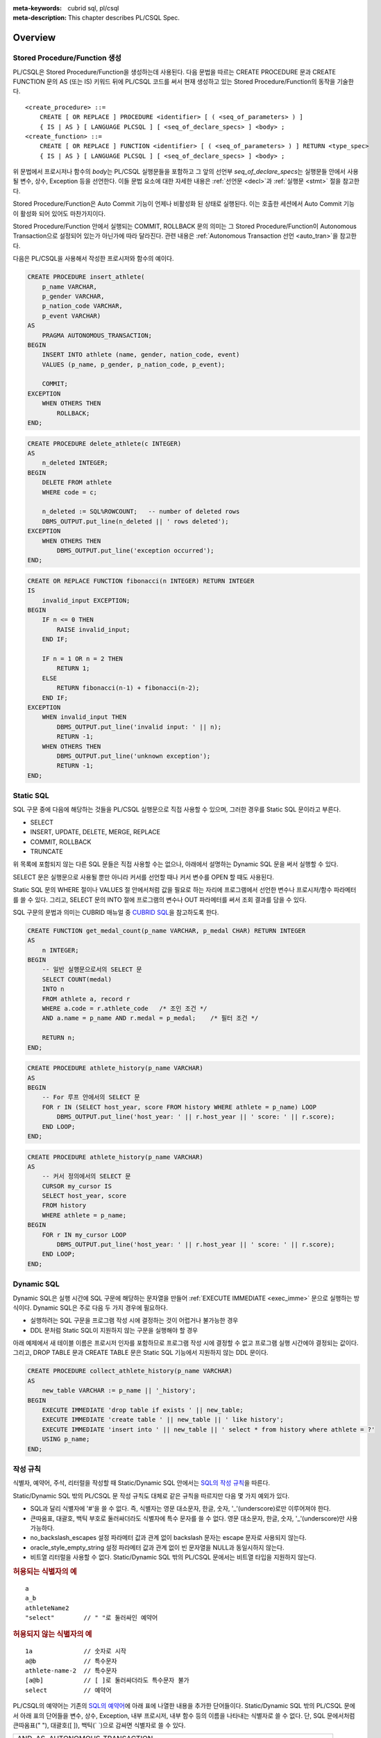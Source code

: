 
:meta-keywords: cubrid sql, pl/csql
:meta-description: This chapter describes PL/CSQL Spec.

*****************************
Overview
*****************************

Stored Procedure/Function 생성
==============================

PL/CSQL은 Stored Procedure/Function을 생성하는데 사용된다.
다음 문법을 따르는 CREATE PROCEDURE 문과 CREATE FUNCTION 문의 AS (또는 IS) 키워드 뒤에 PL/CSQL 코드를 써서
현재 생성하고 있는 Stored Procedure/Function의 동작을 기술한다.

::

    <create_procedure> ::=
        CREATE [ OR REPLACE ] PROCEDURE <identifier> [ ( <seq_of_parameters> ) ]
        { IS | AS } [ LANGUAGE PLCSQL ] [ <seq_of_declare_specs> ] <body> ;
    <create_function> ::=
        CREATE [ OR REPLACE ] FUNCTION <identifier> [ ( <seq_of_parameters> ) ] RETURN <type_spec>
        { IS | AS } [ LANGUAGE PLCSQL ] [ <seq_of_declare_specs> ] <body> ;

위 문법에서 프로시저나 함수의 *body*\는 PL/CSQL 실행문들을 포함하고
그 앞의 선언부 *seq_of_declare_specs*\는 실행문들 안에서 사용될 변수, 상수, Exception 등을 선언한다.
이들 문법 요소에 대한 자세한 내용은 :ref:`선언문 <decl>`\과 :ref:`실행문 <stmt>` 절을 참고한다.

Stored Procedure/Function은 Auto Commit 기능이 언제나 비활성화 된 상태로 실행된다.
이는 호출한 세션에서 Auto Commit 기능이 활성화 되어 있어도 마찬가지이다.

Stored Procedure/Function 안에서 실행되는 COMMIT, ROLLBACK 문의 의미는
그 Stored Procedure/Function이 Autonomous Transaction으로 설정되어 있는가 아닌가에 따라 달라진다.
관련 내용은 :ref:`Autonomous Transaction 선언 <auto_tran>`\을 참고한다.

다음은 PL/CSQL을 사용해서 작성한 프로시저와 함수의 예이다.

.. code-block:: sql

    CREATE PROCEDURE insert_athlete(
        p_name VARCHAR,
        p_gender VARCHAR,
        p_nation_code VARCHAR,
        p_event VARCHAR)
    AS
        PRAGMA AUTONOMOUS_TRANSACTION;
    BEGIN
        INSERT INTO athlete (name, gender, nation_code, event)
        VALUES (p_name, p_gender, p_nation_code, p_event);

        COMMIT;
    EXCEPTION
        WHEN OTHERS THEN
            ROLLBACK;
    END;

.. code-block:: sql

    CREATE PROCEDURE delete_athlete(c INTEGER)
    AS
        n_deleted INTEGER;
    BEGIN
        DELETE FROM athlete
        WHERE code = c;

        n_deleted := SQL%ROWCOUNT;   -- number of deleted rows
        DBMS_OUTPUT.put_line(n_deleted || ' rows deleted');
    EXCEPTION
        WHEN OTHERS THEN
            DBMS_OUTPUT.put_line('exception occurred');
    END;

.. code-block:: sql

    CREATE OR REPLACE FUNCTION fibonacci(n INTEGER) RETURN INTEGER
    IS
        invalid_input EXCEPTION;
    BEGIN
        IF n <= 0 THEN
            RAISE invalid_input;
        END IF;

        IF n = 1 OR n = 2 THEN
            RETURN 1;
        ELSE
            RETURN fibonacci(n-1) + fibonacci(n-2);
        END IF;
    EXCEPTION
        WHEN invalid_input THEN
            DBMS_OUTPUT.put_line('invalid input: ' || n);
            RETURN -1;
        WHEN OTHERS THEN
            DBMS_OUTPUT.put_line('unknown exception');
            RETURN -1;
    END;

.. _static_sql:

Static SQL
==================

SQL 구문 중에 다음에 해당하는 것들을 PL/CSQL 실행문으로 직접 사용할 수 있으며,
그러한 경우를 Static SQL 문이라고 부른다.

* SELECT
* INSERT, UPDATE, DELETE, MERGE, REPLACE
* COMMIT, ROLLBACK
* TRUNCATE

위 목록에 포함되지 않는 다른 SQL 문들은 직접 사용할 수는 없으나,
아래에서 설명하는 Dynamic SQL 문을 써서 실행할 수 있다.

SELECT 문은 실행문으로 사용될 뿐만 아니라 커서를 선언할 때나 커서 변수를 OPEN 할 때도 사용된다.

Static SQL 문의 WHERE 절이나 VALUES 절 안에서처럼 값을 필요로 하는 자리에
프로그램에서 선언한 변수나 프로시저/함수 파라메터를 쓸 수 있다.
그리고, SELECT 문의 INTO 절에 프로그램의 변수나 OUT 파라메터를 써서 조회 결과를 담을 수 있다.

SQL 구문의 문법과 의미는 CUBRID 매뉴얼 중
`CUBRID SQL <https://www.cubrid.org/manual/ko/11.2/sql/index.html>`_\을 참고하도록 한다.

.. code-block:: sql

    CREATE FUNCTION get_medal_count(p_name VARCHAR, p_medal CHAR) RETURN INTEGER
    AS
        n INTEGER;
    BEGIN
        -- 일반 실행문으로서의 SELECT 문
        SELECT COUNT(medal)
        INTO n
        FROM athlete a, record r
        WHERE a.code = r.athlete_code   /* 조인 조건 */
        AND a.name = p_name AND r.medal = p_medal;    /* 필터 조건 */

        RETURN n;
    END;

.. code-block:: sql

    CREATE PROCEDURE athlete_history(p_name VARCHAR)
    AS
    BEGIN
        -- For 루프 안에서의 SELECT 문
        FOR r IN (SELECT host_year, score FROM history WHERE athlete = p_name) LOOP
            DBMS_OUTPUT.put_line('host_year: ' || r.host_year || ' score: ' || r.score);
        END LOOP;
    END;

.. code-block:: sql

    CREATE PROCEDURE athlete_history(p_name VARCHAR)
    AS
        -- 커서 정의에서의 SELECT 문
        CURSOR my_cursor IS
        SELECT host_year, score
        FROM history
        WHERE athlete = p_name;
    BEGIN
        FOR r IN my_cursor LOOP
            DBMS_OUTPUT.put_line('host_year: ' || r.host_year || ' score: ' || r.score);
        END LOOP;
    END;

.. _dyn_sql:

Dynamic SQL
==================

Dynamic SQL은 실행 시간에 SQL 구문에 해당하는 문자열을 만들어
:ref:`EXECUTE IMMEDIATE <exec_imme>` 문으로 실행하는 방식이다.
Dynamic SQL은 주로 다음 두 가지 경우에 필요하다.

* 실행하려는 SQL 구문을 프로그램 작성 시에 결정하는 것이 어렵거나 불가능한 경우
* DDL 문처럼 Static SQL이 지원하지 않는 구문을 실행해야 할 경우

아래 예제에서 새 테이블 이름은 프로시저 인자를 포함하므로 프로그램 작성 시에 결정할 수 없고
프로그램 실행 시간에야 결정되는 값이다.
그리고, DROP TABLE 문과 CREATE TABLE 문은 Static SQL 기능에서 지원하지 않는 DDL 문이다.

.. code-block:: sql

    CREATE PROCEDURE collect_athlete_history(p_name VARCHAR)
    AS
        new_table VARCHAR := p_name || '_history';
    BEGIN
        EXECUTE IMMEDIATE 'drop table if exists ' || new_table;
        EXECUTE IMMEDIATE 'create table ' || new_table || ' like history';
        EXECUTE IMMEDIATE 'insert into ' || new_table || ' select * from history where athlete = ?'
        USING p_name;
    END;

작성 규칙
==================

식별자, 예약어, 주석, 리터럴을 작성할 때 Static/Dynamic SQL 안에서는
`SQL의 작성 규칙 <https://www.cubrid.org/manual/ko/11.2/sql/syntax.html>`_\을 따른다.

Static/Dynamic SQL 밖의 PL/CSQL 문 작성 규칙도 대체로 같은 규칙을 따르지만 다음 몇 가지 예외가 있다.

* SQL과 달리 식별자에 '#'을 쓸 수 없다. 즉, 식별자는 영문 대소문자, 한글, 숫자, '_'(underscore)로만 이루어져야 한다.
* 큰따옴표, 대괄호, 백틱 부호로 둘러싸더라도 식별자에 특수 문자를 쓸 수 없다.
  영문 대소문자, 한글, 숫자, '_'(underscore)만 사용 가능하다.
* no_backslash_escapes 설정 파라메터 값과 관계 없이 backslash 문자는 escape 문자로 사용되지 않는다.
* oracle_style_empty_string 설정 파라메터 값과 관계 없이 빈 문자열을 NULL과 동일시하지 않는다.
* 비트열 리터럴을 사용할 수 없다. Static/Dynamic SQL 밖의 PL/CSQL 문에서는 비트열 타입을 지원하지 않는다.

.. rubric:: 허용되는 식별자의 예

::

    a
    a_b
    athleteName2
    "select"        // " "로 둘러싸인 예약어

.. rubric:: 허용되지 않는 식별자의 예

::

    1a              // 숫자로 시작
    a@b             // 특수문자
    athlete-name-2  // 특수문자
    [a@b]           // [ ]로 둘러싸더라도 특수문자 불가
    select          // 예약어

PL/CSQL의 예약어는 기존의 `SQL의 예약어 <https://www.cubrid.org/manual/ko/11.2/sql/keyword.html#id1>`_\에
아래 표에 나열한 내용을 추가한 단어들이다.
Static/Dynamic SQL 밖의 PL/CSQL 문에서 아래 표의 단어들을 변수, 상수, Exception, 내부 프로시저, 내부 함수
등의 이름을 나타내는 식별자로 쓸 수 없다.
단, SQL 문에서처럼 큰따옴표(" "), 대괄호([ ]), 백틱(\` \`)으로 감싸면 식별자로 쓸 수 있다.

+---------------------------------------------------------------------------------------+
|   AND, AS, AUTONOMOUS_TRANSACTION                                                     |
+---------------------------------------------------------------------------------------+
|   BEGIN, BETWEEN, BIGINT, BOOLEAN, BY                                                 |
+---------------------------------------------------------------------------------------+
|   CASE, CHAR, CHARACTER, CLOSE, COMMIT, CONSTANT, CONTINUE, CREATE, CURSOR            |
+---------------------------------------------------------------------------------------+
|   DATE, DATETIME, DBMS_OUTPUT, DEC, DECIMAL, DECLARE, DEFAULT, DELETE, DIV, DOUBLE    |
+---------------------------------------------------------------------------------------+
|   ELSE, ELSIF, END, ESCAPE, EXCEPTION, EXECUTE, EXIT                                  |
+---------------------------------------------------------------------------------------+
|   FALSE, FETCH, FLOAT, FOR, FUNCTION                                                  |
+---------------------------------------------------------------------------------------+
|   IF, IMMEDIATE, IN, INOUT, INSERT, INT, INTEGER, INTO, IS                            |
+---------------------------------------------------------------------------------------+
|   LANGUAGE, LIKE, LOOP                                                                |
+---------------------------------------------------------------------------------------+
|   MERGE, MOD                                                                          |
+---------------------------------------------------------------------------------------+
|   NOT, NULL, NUMERIC                                                                  |
+---------------------------------------------------------------------------------------+
|   OF, OPEN, OR, OUT                                                                   |
+---------------------------------------------------------------------------------------+
|   PLCSQL, PRAGMA, PRECISION, PROCEDURE                                                |
+---------------------------------------------------------------------------------------+
|   RAISE, REAL, REPLACE, RETURN, REVERSE, ROLLBACK                                     |
+---------------------------------------------------------------------------------------+
|   SELECT, SHORT, SMALLINT, SQL, SQLCODE, SQLERRM, STRING, SYS_REFCURSOR               |
+---------------------------------------------------------------------------------------+
|   THEN, TIME, TIMESTAMP, TRUE, TRUNCATE                                               |
+---------------------------------------------------------------------------------------+
|   UPDATE, USING                                                                       |
+---------------------------------------------------------------------------------------+
|   VARCHAR, VARYING                                                                    |
+---------------------------------------------------------------------------------------+
|   WHEN, WHILE, WITH, WORK                                                             |
+---------------------------------------------------------------------------------------+
|   XOR                                                                                 |
+---------------------------------------------------------------------------------------+

..
    (TODO) examples on comments and literals
..

.. _types:

데이터 타입
==================

Static/Dynamic SQL에서는 SQL에서 제공하는 모든
`데이터 타입 <https://www.cubrid.org/manual/ko/11.2/sql/datatype_index.html>`_\을 쓸 수 있다.

반면, Static/Dynamic SQL 밖의 PL/CSQL 문에서 사용할 수 있는 데이터 타입은
SQL에서 제공하는 데이터 타입 중 일부와 BOOLEAN, SYS_REFCURSOR이다.

* BOOLEAN: TRUE, FALSE, NULL을 값으로 가질 수 있다.
  CREATE PROCEDURE/FUNCTION 문에서 파라메터 타입이나 리턴 타입으로 BOOLEAN을 사용할 수는 없다.
  왜냐하면 SQL에 BOOLEAN 타입이 정의되어 있지 않기 때문이다.
  단, :ref:`내부 프로시저/함수 <local_routine_decl>`\를 선언할 때에는 파라메터 타입이나 리턴 타입으로
  BOOLEAN을 사용할 수 있다.
* SYS_REFCURSOR: 커서 변수를 선언할 때 사용한다.
  커서 변수의 용도는 :ref:`OPEN-FOR <cursor_manipulation>` 문을 참고한다.

SQL에서 제공하는 데이터 타입 중 PL/CSQL에서 지원하는 것과 지원하지 않는 것은 다음과 같다.

+----------------+-------------------------------------+----------------------------------+
| 유형           | 지원                                | 미지원                           |
+================+=====================================+==================================+
| 수치           | SHORT, SMALLINT,                    |                                  |
+                +-------------------------------------+                                  +
|                | INTEGER, INT,                       |                                  |
+                +-------------------------------------+                                  +
|                | BIGINT,                             |                                  |
+                +-------------------------------------+                                  +
|                | NUMERIC, DECIMAL,                   |                                  |
+                +-------------------------------------+                                  +
|                | FLOAT, REAL,                        |                                  |
+                +-------------------------------------+                                  +
|                | DOUBLE, DOUBLE PRECISION,           |                                  |
+----------------+-------------------------------------+----------------------------------+
| 날짜/시간      | DATE, TIME, TIMESTAMP, DATETIME,    | | TIMESTAMPLTZ, TIMESTAMPTZ,     |
|                |                                     | | DATETIMELTZ, DATETIMETZ        |
+----------------+-------------------------------------+----------------------------------+
| 문자열         | CHAR, VARCHAR, STRING, CHAR VARYING |                                  |
+----------------+-------------------------------------+----------------------------------+
| 컬렉션         |                                     | SET, MULTISET, LIST, SEQUENCE    |
+----------------+-------------------------------------+----------------------------------+
| 기타           |                                     | BIT, BIT VARYING,                |
+                +                                     +----------------------------------+
|                |                                     | ENUM,                            |
+                +                                     +----------------------------------+
|                |                                     | BLOB/CLOB,                       |
+                +                                     +----------------------------------+
|                |                                     | JSON                             |
+----------------+-------------------------------------+----------------------------------+

Static/Dynamic SQL 밖의 PL/CSQL문에서 문자열 타입 CHAR와 VARCHAR를 사용할 때,
타 DBMS와의 호환성과 향후 확장성을 위해 길이를 지정하는 CHAR(n), VARCHAR(n) 형태를 문법적으로 지원한다.
하지만, 현재까지의 구현에서는 프로그램 동작 중에는 길이 지정 부분 '(n)'가 무시된다.
예를 들어, 아래 예제에서 VARCHAR(40)은 VARCHAR라고 쓴 것과 동일하게 동작한다.

현재, PL/CSQL은 사용자 정의 타입을 지원하지 않는다.

변수, 상수, 프로시저/함수, 커서를 선언할 때 위에서 열거된 지원 타입을 쓸 수 있다.
혹은, 변수나 테이블 컬럼 이름 뒤에 '%TYPE'을 덧붙여 해당 변수나 컬럼의 선언 타입을 나타낼 수도 있다.

.. code-block:: sql

    CREATE FUNCTION get_athlete_name(p_code INTEGER) RETURN VARCHAR(40)
    AS
        name athlete.name%TYPE
    BEGIN
        SELECT a.name
        INTO name
        FROM athlete a
        WHERE a.code = p_code;

        RETURN name;
    END;


연산자와 함수
==================

Static/Dynamic SQL에서는 SQL에서 제공하는 모든 연산자와 함수를 쓸 수 있다.
그리고, 연산자 ||와 +의 의미도 기존 SQL과 동일하게 서버 설정 파라메터 pipes_as_concat 값과 plus_as_concat 값을 따른다.
(참고: `연산자와 함수 <https://www.cubrid.org/manual/ko/11.2/sql/function/index.html>`_\,
`구문/타입 관련 파라메터 <https://www.cubrid.org/manual/ko/11.2/admin/config.html#stmt-type-parameters>`_)

반면, Static/Dynamic SQL 밖의 PL/CSQL 문에서는 SQL에서 제공하는 모든 연산자와 함수를
대부분 동일하게 쓸 수 있으나 다음의 몇 가지 예외들은 쓸 수 없다.

* 지원하지 않는 타입(BIT, ENUM, BLOB/CLOB, JSON, 등)의 값을 인자나 결과로 갖는 연산자와 함수
* 나머지 연산자 %

  + 단, 동일한 의미의 MOD를 대신 쓸 수 있음

* 논리 연산자 &&, ||, !

  + 단, 각각 동일한 의미의 AND, OR, NOT을 대신 쓸 수 있음
  + 특히, ||는 서버 설정 파라메터 pipes_as_concat 값이 no일지라도 논리합 연산자로 쓰이지 않음

* 서버 설정 파라메터 plus_as_concat 값이 yes일지라도 +가 문자열 병합 연산자로 쓰이지 않음

다음 예제는 문자열 함수 locate과 substr, 그리고 문자열 병합 연산자 ||를 Static/Dynamic SQL 밖의
PL/CSQL 실행문에서도 사용할 수 있음을 보여준다.

.. code-block:: sql

    CREATE PROCEDURE swap_family_name
    AS
        delim INTEGER;
        family_name VARCHAR;
        given_name VARCHAR;
    BEGIN
        FOR r IN (SELECT a.name FROM athlete a) LOOP
            delim := locate(' ', r.name);                   -- 함수 locate
            family_name := substr(r.name, 1, delim - 1);    -- 함수 substr
            given_name := substr(r.name, delim + 1);        -- 함수 substr
            DBMS_OUTPUT.put_line(given_name || ' ' || family_name);     -- 문자열 병합 연산자 ||
        END LOOP;
    END;

..
    ******************
    예외 처리
    ******************
..

시스템 Exception
======================

PL/CSQL은 다른 많은 프로그래밍 언어와 마찬가지로 Exception 핸들러를 통한 에러 처리를 지원한다
(참고: :ref:`Block 실행문 <block_stmt>`).
사용자가 프로그램 선언부에서 자신만의 Exception을 정의할 수 있지만,
주요 예외 상황에 대해서는 다음과 같이 시스템 Exception들이 미리 정의되어 있다.

+---------------------+------------------------------------------------------------------+
| CASE_NOT_FOUND      | CASE 문에서 조건이 참인 WHEN 절이 없고 ELSE 절도 없음            |
+---------------------+------------------------------------------------------------------+
| CURSOR_ALREADY_OPEN | 이미 열려 있는 커서에 다시 열기 시도                             |
+---------------------+------------------------------------------------------------------+
| INVALID_CURSOR      | 허용되지 않는 커서 조작 (예: 열려 있지 않은 커서를 닫으려고 함)  |
+---------------------+------------------------------------------------------------------+
| LOGIN_DENIED        | 유효하지 않는 사용자 이름이나 암호로 DBMS에 로그인 시도          |
+---------------------+------------------------------------------------------------------+
| NO_DATA_FOUND       | SELECT INTO 문 실행 결과 0개의 Row가 반환됨                      |
+---------------------+------------------------------------------------------------------+
| PROGRAM_ERROR       | 시스템 내부 에러                                                 |
+---------------------+------------------------------------------------------------------+
| STORAGE_ERROR       | 메모리 부족으로 인한 할당 실패                                   |
+---------------------+------------------------------------------------------------------+
| SQL_ERROR           | Static/Dynamic SQL 실행 실패                                     |
+---------------------+------------------------------------------------------------------+
| TOO_MANY_ROWS       | SELECT INTO 문 실행 결과 2개 이상의 Row가 반환됨                 |
+---------------------+------------------------------------------------------------------+
| VALUE_ERROR         | 잘못된 값에 의한 에러                                            |
+---------------------+------------------------------------------------------------------+
| ZERO_DIVIDE         | 0으로 나누기 시도                                                |
+---------------------+------------------------------------------------------------------+

.. code-block:: sql

    CREATE FUNCTION athlete_code(p_name VARCHAR) RETURN integer
    AS
        c INTEGER;
    BEGIN
        -- SELECT INTO 문은 단 하나, 그리고 오직 하나의 Row를 결과로 가져야 함
        SELECT code
        INTO c
        FROM athlete a
        WHERE a.name = p_name;

        RETURN c;
    EXCEPTION
        WHEN NO_DATA_FOUND THEN
            DBMS_OUTPUT.put_line('error: no rows found for athlete name ' || p_name);
            RETURN -1;
        WHEN TOO_MANY_ROWS THEN
            DBMS_OUTPUT.put_line('error: more than one rows found for athlete name ' || p_name);
            RETURN -1;
    END;

서버 설정 적용 예외
==========================

Static/Dynamic SQL 문의 동작은 각종 `서버 설정 <https://www.cubrid.org/manual/ko/11.2/admin/config.html#id2>`_\의 영향을 받는다.

그러나, Static/Dynamic SQL 밖에서 PL/CSQL 문의 동작은 서버 설정 파라메터 적용에 몇 가지 예외가 있다.

* no_backslash_escapes 설정 파라메터값과 관계 없이 backslash 문자는 escape 문자로 사용되지 않는다.
* oracle_style_empty_string 설정 파라메터값과 관계 없이 빈 문자열을 NULL과 동일시하지 않는다.
* pipes_as_concat 설정 파라메터값과 상관없이 ||는 논리합(OR) 연산자로 사용할 수 없다.
* plus_as_concat 설정 파라메터값과 상관없이 +는 문자열 병합 연산자로 사용할 수 없다.

위 네 가지 파라메터에 대한 자세한 내용은
`구문/타입 관련 파라메터 <https://www.cubrid.org/manual/ko/11.2/admin/config.html#stmt-type-parameters>`_\를 참고한다.

.. _decl:

******************
선언문
******************

프로시저나 함수 선언문, 그리고 Block 실행문에는 선언부 *seq_of_declare_specs*\가 존재한다.
선언부에서는 아래 문법에서 정의하는 바와 같이 변수, 상수, Exception, 커서,
내부 프로시저/함수, Autonomous Transaction 여부를 선언할 수 있다.
선언된 각 항목들은 선언부를 뒤따르는 *body* 안에서 참조할 수 있다.

::

    <seq_of_declare_specs> ::= <declare_spec> [ <declare_spec> ... ]
    <declare_spec> ::=
          <variable_decl>
        | <constant_decl>
        | <exception_decl>
        | <cursor_decl>
        | <inner_procedure_decl>
        | <inner_function_decl>
        | <autonomous_transaction_decl>

선언 가능한 각 항목에 대한 설명은 아래 내용을 참고한다.

변수 선언
=========

::

    <variable_decl> ::=
        <identifier> <type_spec> [ [ NOT NULL ] <initial_value_part> ] ;

    <type_spec> ::=
          <builtin_type>
        | <variable>%TYPE
        | <table>.<column>%TYPE
    <initial_value_part> ::= { := | DEFAULT } <expression>

* *builtin_type*: :ref:`데이터 타입 <types>` 절에서 설명한 시스템 제공 타입

변수 선언에 선택적으로 NOT NULL 조건과 초기값을 지정할 수 있다.
NOT NULL 조건이 지정된 경우 반드시 NULL이 아닌 초기값이 함께 지정되어야 한다.
선언할 때 초기값이 지정되지 않은 변수는 암묵적으로 NULL 값을 갖게 된다.

.. code-block:: sql

    CREATE PROCEDURE test_proc
    AS
        a INT NOT NULL := 3;
        b VARCHAR := 's';
        c FLOAT;        -- c = NULL
    BEGIN
        ...
    END;

내부 프로시저/함수 선언이나 Block 실행문은 자신만의 선언부와 실행부를 가지면서 중첩된 scope을 이룬다.
안쪽 scope에서 바깥에서 선언한 변수와 동일한 이름의 변수를 선언하면 안쪽에서는 바깥쪽의 동일 이름이 가려진다.
이러한 "이름 가림"은 다른 종류의 이름(변수, 상수, 프로시저/함수 파라메터, Exception, 커서, 내부 프로시저/함수)들에
대해서도 마찬가지로 적용된다.
중첩된 scope에서 선언된  이름들은 그 scope이 끝나면 사라진다.

.. code-block:: sql

    CREATE PROCEDURE outer_proc
    AS
        a INT := 3;
        b VARCHAR;

        -- 내부 프로시저
        PROCEDURE inner_proc
        AS
            a INT := 5;
            b FLOAT;
        BEGIN
            -- 여기서 a = 5, b는 FLOAT 타입
        END;

    BEGIN
        -- 여기서 a = 3, b는 VARCHAR 타입

        -- Block 실행문
        DECLARE
            a INT := 7;
            b DATETIME;
        BEGIN
            -- 여기서 a = 7, b는 DATETIME 타입
        END;

        -- 다시 a = 3, b는 VARCHAR 타입
    END;

상수 선언
=========
::

    <constant_decl> ::=
        <identifier> CONSTANT <type_spec> [ NOT_NULL ] <value_part> ;

    <type_spec> ::=
          <builtin_type>
        | <variable>%TYPE
        | <table>.<column>%TYPE
    <value_part> ::= { := | DEFAULT } <expression>

* *builtin_type*: :ref:`데이터 타입 <types>` 절에서 설명한 시스템 제공 타입

상수 선언에는 필수적으로 값 지정이 포함되어야 한다.

.. code-block:: sql

    CREATE PROCEDURE test_proc
    AS
        a CONSTANT INT NOT NULL := 3;
        b CONSTANT VARCHAR := 's';
        c CONSTANT FLOAT;        -- 에러
    BEGIN
        ...
    END;

Exception 선언
==============

::

    <exception_decl> ::=
        <identifier> EXCEPTION ;

사용자가 원하는 이름의 Exception을 선언할 수 있다.
이렇게 선언된 Exception을 :ref:`RAISE <raise>` 문과 예외처리의 :ref:`WHEN <block_stmt>` 구에서 사용할 수 있다.

.. code-block:: sql

    CREATE FUNCTION my_func(n INT) RETURN INT
    AS
        negative_argument EXCEPTION;
        too_big_argument EXCEPTION;
    BEGIN
        IF n < 0 THEN
            RAISE negative_argument;
        ELSIF n > 100 THEN
            RAISE too_big_argument;
        END IF;
        ...

    EXCEPTION
        WHEN negative_argument THEN
            DBMS_OUTPUT.put_line('error: negative argument ' || n);
            return -1;
        WHEN too_big_argument THEN
            DBMS_OUTPUT.put_line('error: too big argument ' || n);
            return -2;
    END;

.. _cursor_decl:

커서 선언
=========
::

    <cursor_decl> ::=
        CURSOR <identifier> [ ( <seq_of_cursor_parameters> ) ] IS <select_statement> ;

    <seq_of_cursor_parameters> ::= <cursor_parameter> [, <cursor_parameter>, ...]
    <cursor_parameter> ::= <identifier> [ IN ] <type_spec>
    <type_spec> ::=
          <builtin_type>
        | <variable>%TYPE
        | <table>.<column>%TYPE

* *builtin_type*: :ref:`데이터 타입 <types>` 절에서 설명한 시스템 제공 타입

커서에도 프로시저/함수와 유사하게 파라메터를 선언할 수 있지만 오직 IN 파라메터만 선언할 수 있다는 차이가 있다.
이 파라메터를 *select_statement* 문 안에서 참조할 수 있다.
커서를 :ref:`OPEN <cursor_manipulation>` 할 때 이 파라메터에 실제 선언된 갯수와 타입이 일치하도록
인자값을 채워 해당 SELECT 문을 실행한다.

.. code-block:: sql

    CREATE PROCEDURE test_proc(p_name VARCHAR, p_year INTEGER)
    AS
        CURSOR my_cursor(a VARCHAR, y INTEGER) IS
        SELECT host_year, score
        FROM history
        WHERE athlete = a AND host_year >= y;

        target_year INT;
        target_score VARCHAR(10);
    BEGIN
        OPEN my_cursor(p_name, p_year);
        LOOP
            FETCH my_cursor INTO target_year, target_score;
            EXIT WHEN my_cursor%NOTFOUND;
            DBMS_OUTPUT.put_line('host_year: ' || target_year || ' score: ' || target_score);
        END LOOP;
        CLOSE my_cursor;
    END;

커서는 위 예제처럼 명시적으로 OPEN, FETCH, CLOSE 실행문을 통해 이용할 수 있다.
반면, 아래 예제처럼 OPEN, FETCH, CLOSE 동작이 암묵적으로 이루어지는 For-Loop 문을 통해서 커서를 이용할 수도 있다.
이 경우에는 사용자가 명시적으로 커서를 닫아줄 필요가 없다.

.. code-block:: sql

    CREATE PROCEDURE test_proc(p_name VARCHAR, p_year INTEGER)
    AS
        CURSOR my_cursor(a VARCHAR, y INTEGER) IS
        SELECT host_year, score
        FROM history
        WHERE athlete = a AND host_year >= y;
    BEGIN
        FOR r IN my_cursor(p_name, p_year) LOOP
            DBMS_OUTPUT.put_line('host_year: ' || r.host_year || ' score: ' || r.score);
        END LOOP;
    END;

.. _local_routine_decl:

내부 프로시저/함수 선언
========================

정의 중인 스토어드 프로시저/함수 안에서만 사용할 내부 프로시저/함수를 다음 문법에 따라 정의할 수 있다.
어느 정도 규모를 이루거나 두 번 이상 반복되는 연관된 실행 과정을 내부 프로시저나 함수로 묶어 모듈화하면
프로그램 가독성이 높아지고 유지 보수에 도움이 된다.

::

    <inner_procedure_decl> ::=
        PROCEDURE <identifier> [ ( <seq_of_parameters> ) ] { IS | AS } [ <seq_of_declare_specs> ] <body> ;
    <inner_function_decl> ::=
        FUNCTION <identifier> [ ( <seq_of_parameters> ) ] RETURN <type_spec> { IS | AS } [ <seq_of_declare_specs> ] <body> ;

    <seq_of_parameters> ::= <parameter> [, <parameter> ...]
    <parameter> ::= <identifier> [ { IN | IN OUT | INOUT | OUT } ] <type_spec>
    <type_spec> ::=
          <builtin_type>
        | <variable>%TYPE
        | <table>.<column>%TYPE
    <body> ::= BEGIN <seq_of_statements> [ EXCEPTION <seq_of_handlers> ] END [ <label_name> ]
    <seq_of_declare_specs> ::= <declare_spec> [ <declare_spec> ... ]
    <seq_of_statements> ::= <statement> ; [ <statement> ; ... ]
    <seq_of_handlers> ::= <handler> [ <handler> ... ]
    <handler> ::= WHEN <exception_name> [ OR <exeption_name> OR ... ] THEN <seq_of_statements>
    <exception_name> ::= OTHERS | identifier

* *parameter*: 파라메터는 IN, IN OUT, INOUT, OUT 네 가지 경우로 선언할 수 있다.
* *builtin_type*: :ref:`데이터 타입 <types>` 절에서 설명한 시스템 제공 타입
* *body*: 필수적으로 하나 이상의 실행문과 선택적으로 몇 개의 Exception 핸들러로 구성된다.
* *declare_spec*: 변수, 상수, Exception, 커서, Autonomous Transaction, 내부 프로시저, 내부 함수 선언 중 하나
* *statement*: 아래 :ref:`실행문 <stmt>` 절 참조
* *handler*: 지정된 Exception이 발생했을 때 실행할 실행문들을 지정한다.
* *exception_name*: OTHERS인 경우 아직까지 매치되지 않은 모든 Exception에 매치되며 OR로 다른 exception 이름과 연결할 수 없다.  OTHERS가 아닌 경우는 시스템 Exception이거나 사용자 정의 Exception을 나타낸다.

함수 *body*\에서는 RETURN 절에 지정된 타입에 맞는 값을 반환해야 한다.
함수가 *body* 끝에 도달할 때까지 RETURN 문을 만나지 못하면 에러가 발생한다.
프로시저의 RETURN 문에 반환값을 지정하면 에러이다.

(내부) 프로시저/함수를 선언하면 자기 자신을 실행부에서 참조할 수 있다. 즉, 재귀 호출이 가능하다.

.. code-block:: sql

    CREATE FUNCTION choose(m INT, n INT) RETURN INT
    AS
        invalid_argument EXCEPTION;

        -- 내부 함수 선언
        FUNCTION factorial(n INT) RETURN INT
        AS
        BEGIN
            IF n < 0 THEN
                RAISE invalid_argument;
            ELSIF n <= 1 THEN
                RETURN 1;
            ELSE
                RETURN n * factorial(n - 1);    -- 재귀 호출
            END IF;
        END;
    BEGIN
        IF n > m OR n < 0 THEN
            RAISE invalid_argument;
        ELSE
            RETURN factorial(m) / factorial(n) / factorial(m - n);
        END IF;
    END;

동일한 선언부에서 선언된 내부 프로시저/함수끼리는 상호 재귀 호출도 가능하다.

.. code-block:: sql

    CREATE PROCEDURE ping_pong(cnt INT)
    AS
        PROCEDURE ping(n INT)
        AS
        BEGIN
            IF n <= 0 THEN
                DBMS_OUTPUT.put_line('-- end --');
            ELSE
                DBMS_OUTPUT.put_line('ping ->');
                pong(n - 1);     -- 상호 재귀 호출
            END IF;
        END;

        PROCEDURE pong(n INT)
        AS
        BEGIN
            IF n <= 0 THEN
                DBMS_OUTPUT.put_line('-- end --');
            ELSE
                DBMS_OUTPUT.put_line('      <- pong');
                ping(n - 1);     -- 상호 재귀 호출
            END IF;
        END;
    BEGIN
        ping(cnt);
    END;

재귀 호출을 사용할 때는 무한 루프에 빠지지 않도록 종료 조건을 적절히 주어야 한다.

.. _auto_tran:

Autonomous Transaction 선언
===========================
::

    <autonomous_transaction_decl> ::=
        PRAGMA AUTONOMOUS_TRANSACTION ;

이 선언문을 포함한 스토어드 프로시저/함수는 호출한 쪽의 트랜잭션에 포함되는 것이 아니라,
독자적인 자신만의 트랜잭션 안에서 실행된다.
이 경우에 스토어드 프로시저/함수 실행 도중에 DB 변경이 있었는데도 COMMIT이나 ROLLBACK이 실행되지 않으면 에러이다.
그리고, COMMIT이나 ROLLBACK을 실행해도 호출한 쪽의 트랜잭션의 진행에는 영향을 미치지 않는다.

Autonomous Transaction으로 선언되지 않은 스토어드 프로시저/함수는 호출한 쪽의 트랜잭션 안에 포함된다.
이 경우에는 스토어드 프로시저/함수 안에서 호출한 COMMIT이나 ROLLBACK은 호출한 쪽의 트랜잭션에 대해서 동작한다.

이 선언문은 최상위 선언부에서만 사용할 수 있다.
즉, 내부 프로시저/함수나 BLOCK 실행문의 선언부에서는 사용할 수 없다.

.. _stmt:

******************
실행문
******************

현재 PL/CSQL은 다음과 같이 14가지 종류의 실행문을 제공한다.
::

    <statement> ::=
          <block>
        | <sql_statement>
        | <cursor_manipulation>
        | <execute_immediate>
        | <assignment_statement>
        | <continue_statement>
        | <exit_statement>
        | <null_statement>
        | <raise_statement>
        | <return_statement>
        | <procedure_call>
        | <if_statement>
        | <loop_statement>
        | <case_statement>

.. _block_stmt:

BLOCK
=====
BLOCK 문은 실행문들 중간에 중첩 scope을 만들어 그 안에서 새로운 변수, 상수 등을 선언하고 사용할 수 있게 한다.
BLOCK은 프로시저/함수와 마찬가지로 예외처리 구조를 가질 수 있다.
::

    <block> ::=
        [ DECLARE <seq_of_declare_specs> ] <body>

    <body> ::= BEGIN <seq_of_statements> [ EXCEPTION <seq_of_handlers> ] END [ <label_name> ]
    <seq_of_declare_specs> ::= <declare_spec> [ <declare_spec> ... ]
    <seq_of_statements> ::= <statement> ; [ <statement> ; ... ]
    <seq_of_handlers> ::= <handler> [ <handler> ... ]
    <handler> ::= WHEN <exception_name> [ OR <exeption_name> OR ... ] THEN <seq_of_statements>
    <exception_name> ::= OTHERS | identifier


* *body*: 필수적으로 하나 이상의 실행문과 선택적으로 몇 개의 Exception 핸들러로 구성된다.
* *declare_spec*: 변수, 상수, Exception, 커서, Autonomous Transaction, 내부 프로시저, 내부 함수 선언. (참조: :ref:`선언문 <decl>`)
* *handler*:  지정된 Exception이 발생했을 때 실행할 실행문들을 지정한다.
* *exception_name*: OTHERS인 경우 아직까지 매치되지 않은 모든 Exception에 매치된다. 아닌 경우는 시스템 Exception이거나 사용자 정의 Exception을 나타낸다.

BLOCK 안에서 선언된 아이템들은 그 BLOCK을 벗어나면 참조할 수 없다.
BLOCK에서 선언된 아이템이 바깥 scope에서 선언된 다른 아이템과 이름이 겹칠 경우
바깥 아이템은 그 BLOCK 안에서 참조할 수 없게 된다 (가려진다).

.. code-block:: sql

    CREATE PROCEDURE test_proc
    IS
        a INT := 3;
        b INT := 3;
        c INT := 3;
    BEGIN
        DECLARE
            a INT := 5;
            b INT := 5;
        BEGIN
            DECLARE
                a INT := 7;
            BEGIN
                DBMS_OUTPUT.put_line(a || b || c);  -- '753'
            END;

            DBMS_OUTPUT.put_line(a || b || c);      -- '553'
        END;

        DBMS_OUTPUT.put_line(a || b || c);          -- '333'
    END;

Static SQL
==========

:ref:`Static SQL <static_sql>` 절에서 설명한대로 SQL 문 중에서 SELECT, INSERT, UPDATE, DELETE, MERGE, REPLACE,
COMMIT, ROLLBACK, TRUNCATE 문은 프로그램의 실행문으로서 직접 사용 가능하다.

.. _cursor_manipulation:

커서 조작문
===========
커서 조작문은 아래와 같이 4 가지 종류가 있다.
::

    <cursor_manipulation> ::=
          <open_statement>
        | <fetch_statement>
        | <close_statement>
        | <open_for_statement>

    <open_statement> ::= OPEN <cursor_expression> [ <function_argument> ]
    <fetch_statement> ::= FETCH <cursor_expression> INTO <identifier> [ , <identifier>, ... ]
    <close_statement> ::= CLOSE <cursor_expression>

    <open_for_statement> ::= OPEN <identifier> FOR <select_statement>

* *cursor_expression*: 계산 결과로 커서나 커서 변수를 갖는 표현식
* *open_statement*: 커서를 연다. 파라메터를 갖도록 선언된 커서에 대해서는 선언된 파라메터 갯수와 타입에 맞는 인자를 주면서 열어야 한다.
* *fetch_statement*: 커서로부터 하나의 row를 가져와 지정된 변수나 OUT 파라메터에 대입한다. row 안의 컬럼 갯수는 지정된 변수나 OUT 파라메터 갯수와 일치해야 하고 각각의 컬럼값은 해당 변수나 OUT 파라메터에 대입 가능한 타입을 가져야 한다.
* *close_statement*: 커서를 닫는다.
* *open_for_statement*: *identifier*\는 SYS_REFCURSOR 타입으로 선언된 커서 변수이어야 한다. 지정된 *select_statement*\를 실행하는 커서를 내부적으로 열어서 지정된 커서 변수에 할당한다.

다음은 OPEN, FETCH, CLOSE 문의 사용예이다.

.. code-block:: sql

    CREATE PROCEDURE test_proc(p_name VARCHAR, p_year INTEGER)
    AS
        CURSOR my_cursor(a VARCHAR, y INTEGER) IS
        SELECT host_year, score
        FROM history
        WHERE athlete = a AND host_year >= y;

        target_year INT;
        target_score VARCHAR(10);
    BEGIN

        OPEN my_cursor(p_name, p_year);
        LOOP
            FETCH my_cursor INTO target_year, target_score;
            EXIT WHEN my_cursor%NOTFOUND;
            DBMS_OUTPUT.put_line('host_year: ' || target_year || ' score: ' || target_score);
        END LOOP;
        CLOSE my_cursor;
    END;

다음 예제는 SYS_REFCURSOR를 OUT 파라메터로 갖는 내부 프로시저와 OPEN-FOR 문을 이용해서 특정 SELECT 문을
SYS_REFCURSOR 변수에 연결하고 그 SELECT 문의 결과를 조회해 오는 예제이다.

.. code-block:: sql

    CREATE PROCEDURE test_proc(p_name VARCHAR)
    AS
        my_refcursor SYS_REFCURSOR;

        target_year INT;
        target_score VARCHAR(10);

        PROCEDURE open_refcursor(athlete_name VARCHAR, rc OUT SYS_REFCURSOR)
        AS
            refcursor SYS_REFCURSOR;
        BEGIN
            OPEN refcursor FOR SELECT host_year, score FROM history WHERE athlete = athlete_name;
            rc := refcursor;
        END;
    BEGIN
        open_refcursor(p_name, my_refcursor);
        LOOP
            FETCH my_refcursor INTO target_year, target_score;
            EXIT WHEN my_refcursor%NOTFOUND;
            DBMS_OUTPUT.put_line('host_year: ' || target_year || ' score: ' || target_score);
        END LOOP;
        CLOSE my_refcursor;
    END;

.. _exec_imme:

EXECUTE IMMEDIATE
=================

:ref:`Dynamic SQL <dyn_sql>` 절에서 설명한 바와 같이
실행 시간에 임의의 SQL을 문자열로 구성하여 EXECUTE IMMDIATE 문을 통해 실행할 수 있다.
USING 절을 써서 프로그램 상의 어떤 값을 SQL문의 호스트 변수 자리에 채우는 것이 가능하고,
INTO 절을 써서 SELECT 문의 조회 결과를 프로그램의 변수나 OUT 파라메터에 담아오는 것도 가능하다.

::

    <execute_immediate> ::=
        EXECUTE IMMEDIATE <dynamic_sql> { [ <into_clause> ] [ <using_clause> ] | <using_clause> <into_clause> }
        <using_clause> ::= USING <using_element> [ , <using_element>, ... ]
        <using_element> ::= [ { IN | IN OUT | INOUT | OUT } ] <expression>
        <into_clause> ::= INTO <identifier> [ , <identifier>, ... ]


* *dynamic_sql*: 문자열 타입을 갖는 표현식. 표현식은 SQL 규약에 맞는 SQL 구문 문자열을 계산 결과로 가져야 한다.
  SQL 구문 중간중간 값을 필요로 하는 자리에 ?(물음표)를 대신 쓸 수 있으며 이러한 ?의 갯수와 *using_clause*\에
  포함된 표현식의 갯수는 일치해야 한다.
* *using_clause*: *dynamic_sql*\을 실행할 때 문자열의 ? 자리에 채워질 값들을 지정한다.  IN, IN OUT, INOUT, OUT 네 가지 타입으로 지정할 수 있다.
* *into_clause*: *dynamic_sql*\이 SELECT문을 나타내는 경우에 조회 결과를 담을 변수나 OUT 파라메터를 지정한다.

다음은 EXECUTE IMMEDIATE의 사용예이다.

.. code-block:: sql

    CREATE PROCEDURE collect_athlete_history(p_name VARCHAR)
    AS
        new_table VARCHAR := p_name || '_history';
    BEGIN
        EXECUTE IMMEDIATE 'drop table if exists ' || new_table;
        EXECUTE IMMEDIATE 'create table ' || new_table || ' like history';
        EXECUTE IMMEDIATE 'insert into ' || new_table || ' select * from history where athlete = ?'
        USING p_name;
    END;

대입문
======
::

    <assignment_statement> ::=
        <identifier> := <expression>

* *identifier*: 변수이거나 OUT 파라메터이어야 한다.
* *expression*: 대입될 값을 계산하는 표현식. 아래 표현식 절 참조

CONTINUE, EXIT
===============
::

    <continue_statement> ::=
        CONTINUE [ <label_name> ] [ WHEN <expression> ]

::

    <exit_statement> ::=
        EXIT [ <label_name> ] [ WHEN <expression> ]


CONTINUE와 EXIT 문은 루프문 안에서만 사용할 수 있다.
CONTINUE 문은 아래쪽으로의 실행 흐름을 멈추고 루프의 처음으로 분기해서 다음 iteration을 실행하도록 한다.
EXIT 문은 아래쪽으로의 실행 흐름을 멈추고 루프를 빠져나가 그 루프 다음 실행문으로 분기한다.
*label_name*\이 없는 경우 그 CONTINUE/EXIT 문을 포함하는 가장 안쪽의 루프를 재시작한다/빠져나간다.
루프가 여럿 중첩된 경우 *label_name*\을 지정하여 분기할 루프를 지정할 수 있다.
WHEN 절이 있는 경우 BOOLEAN 타입의 *expression*\이 TRUE로 계산될 경우에만 분기한다.

.. code-block:: sql

    CREATE PROCEDURE test_proc
    AS
        i INT := 0;
    BEGIN
        LOOP
            DBMS_OUTPUT.put_line(i);            -- 0, 1, 2, 3, 4, 5
            i := i + 1;
            CONTINUE WHEN i < 3;
            DBMS_OUTPUT.put_line(i);            -- 3, 4, 5
            EXIT WHEN i = 5;
        END LOOP;

        DBMS_OUTPUT.put_line(i);                -- 5
    END;

NULL
====
::

    <null_statement> ::=
        NULL

아무 일도 하지 않는다는 것을 명시적으로 표시하고 싶을 경우,
혹은 나중에 구현할 실행문 자리를 임시로 채워 넣고 싶을 경우 등에 NULL을 사용할 수 있다.
문법상 실행문 자리를 채우기 위한 place holder 구문이다.

.. _raise:

.. code-block:: sql

    CASE medal
        WHEN 'G' THEN
            DBMS_OUTPUT.put_line('Gold');
        WHEN 'S' THEN
            DBMS_OUTPUT.put_line('Silver');
        WHEN 'B' THEN
            DBMS_OUTPUT.put_line('Bronze');
        ELSE
            NULL;
    END CASE;

RAISE
=====
::

    <raise_statement> ::=
        RAISE [ <identifier> ]

Exception을 일으킨다.
Exception 이름 *identifier*\가 생략되는 경우는 RAISE 문의 위치가 예외처리 구조의 THEN 절 안에 있을 때 뿐이다.
이 경우, 현재 처리 중인 Exception을 일으키는 것으로 동작한다.

.. code-block:: sql

    CREATE OR REPLACE FUNCTION fibonacci(n INTEGER) RETURN INTEGER
    IS
        invalid_input EXCEPTION;
    BEGIN
        IF n <= 0 THEN
            RAISE invalid_input;
        END IF;

        IF n = 1 OR n = 2 THEN
            RETURN 1;
        ELSE
            RETURN fibonacci(n-1) + fibonacci(n-2);
        END IF;
    EXCEPTION
        WHEN invalid_input THEN
            DBMS_OUTPUT.put_line('invalid input: ' || n);
            RAISE;      -- 현재 처리 중인 invalid_input을 다시 일으킴
        WHEN OTHERS THEN
            DBMS_OUTPUT.put_line('unknown exception');
            RAISE;      -- 현재 처리 중인 Exception을 다시 일으킴
    END;


RETURN
======
::

    <return_statement> ::=
        RETURN [ <expression> ]

현재 루틴을 호출한 호출문 다음으로 분기한다.
현재 루틴이 함수인 경우에는 그 함수의 리턴 타입에 맞는 반환값 *expression*\을 지정해야 한다.
현재 루틴이 함수가 아닌 프로시저인 경우에는 반환값을 지정하면 에러이다.

프로시저 호출문
===============
::

    <procedure_call> ::=
        <identifier> [ <function_argument> ]
    <function_argument> ::= ( [ <expression> [ , <expression>, ... ] ] )

이름 *identifier*\로 지정된 프로시저를 인자 *function_argument*\를 주어 호출한다.
인자 갯수와 각각의 타입은 해당 프로시저의 선언과 일치해야 한다.
호출되는 프로시저의 OUT 파라메터에 주어질 인자들은 프로시저 호출 결과로 변경이 될 것이므로
대입이 가능한 변수나 다른 OUT 파라메터이어야 한다.

IF
==
::

    <if_statement> ::=
        IF <expression> THEN <seq_of_statements> [ <elsif_part> [ <elsif_part> ... ] ] [ <else_part> ] END IF
    <elsif_part> ::= ELSIF <expression> THEN <seq_of_statements>
    <else_part> ::= ELSE <seq_of_statements>

일반적인 프로그래밍 언어가 제공하는 If-Then-Else 문을 제공한다.

.. _loop:

LOOP
====
PL/CSQL이 제공하는 루프문은 아래와 같이 여섯 가지 형태가 있다.
앞의 세 가지는 일반적인 프로그래밍 언어에서 제공하는 루프문과 유사하다.
뒤의 세 가지는 SELECT 문의 조회 결과를 순회하는 용도로 사용한다.
::

    <loop_statement> ::=
          <label_declaration>? LOOP <seq_of_statements> END LOOP                          # basic-loop
        | <label_declaration>? WHILE <expression> LOOP <seq_of_statements> END LOOP       # while-loop
        | <label_declaration>? FOR <iterator> LOOP <seq_of_statements> END LOOP           # for-iter-loop
        | <label_declaration>? FOR <for_cursor> LOOP <seq_of_statements> END LOOP         # for-cursor-loop
        | <label_declaration>? FOR <for_static_sql> LOOP <seq_of_statements> END LOOP     # for-static-sql-loop
        | <label_declaration>? FOR <for_dynamic_sql> LOOP <seq_of_statements> END LOOP    # for-dynamic-sql-loop

    <label_declaration> ::= '<<' <identifier> '>>'

    <iterator> ::= <identifier> IN [ REVERSE ] <lower_bound> .. <upper_bound> [ BY <step> ]

    <for_cursor>      ::= <record> IN <cursor_expression> [ <function_argument> ]
    <for_static_sql>  ::= <record> IN ( <select_statement> )
    <for_dynamic_sql> ::= <record> IN ( EXECUTE IMMEDIATE <dynamic_sql> [ <using_clause> ] )

* *label_declaration*: 오직 루프문 시작 부분에서만 라벨 선언을 할 수 있다. 이 라벨은 루프 바디 안 쪽의 CONTINUE 문이나 EXIT 문이 분기 기준이 될 루프를 지정하는데 사용된다.
* *for-iter-loop* 형태의 루프에서 *lower_bound*, *upper_bound*, *step*\은 모두 INTEGER 타입을 갖는다. step은 1보다 크거나 같아야 한다. REVERSE가 지정되지 않은 경우, *identifier*\는 *lower_bound*\로 초기화 된 후 *upper_bound*\보다 작거나 같다는 조건을 만족하면 루프 바디를 한번 실행하고 그 이후는 *step* 만큼 증가한 값이 *upper_bound*\보다 작거나 같다는 조건을 만족하는 한 반복한다.  REVERSE가 지정된 경우에는, *identifier*\는 *upper_bound*\로 초기화 된 후 *lower_bound*\보다 크거나 같다는 조건을 만족하면 루프 바디를 한번 실행하고 그 이후는 *step*\만큼 감소한 값이 *lower_bound*\보다 크거나 같다는 조건을 만족하는 한 반복한다. 루프 변수 *identifier*\는 루프 바디 안에서 INTEGER 타입 변수로 사용될 수 있다.
* *for-cursor-loop*, *for-static-sql-loop*, *for-dynamic-sql-loop* 형태의 FOR 루프는 *record* IN 다음에 기술하는 SELECT 문의 조회 결과들을 순회하기 위해 사용된다. 매 iteration 마다 조회 결과가 한 row 씩 *record*\에 할당된 상태로 루프 바디가 실행된다. 이 때, 결과 row의 각 컬럼들은 루프 바디 안에서 *record*. *column* 모양으로 참조할 수 있다.
* *for-dynamic-sql-loop* 문 안에서의 *using_clause*\는 EXECUTE IMMEDIATE 문에서와는 달리 OUT 키워드를 지정할 수 없다.

다음은 For-Iterator Loop 구문의 사용예를 보여준다.

.. code-block:: sql

    CREATE PROCEDURE mult_tables
    AS
    BEGIN
        FOR i IN 2 .. 9 LOOP
            DBMS_OUTPUT.put_line('table ' || i);

            FOR j IN 1 .. 9 LOOP
                DBMS_OUTPUT.put_line(i || ' x ' || j || ' = ' || i*j);
            END LOOP;

            DBMS_OUTPUT.put_line('');
        END LOOP;
    END;

다음은 동일한 SELECT 문을 세 가지 다른 형태의 For Loop으로 조회하는 예를 보여준다.

.. code-block:: sql

    CREATE PROCEDURE athlete_history(p_name VARCHAR)
    AS
        CURSOR my_cursor IS
        SELECT host_year, score
        FROM history
        WHERE athlete = p_name;
    BEGIN
        -- For-Cursor Loop
        FOR r IN my_cursor LOOP
            DBMS_OUTPUT.put_line('host_year: ' || r.host_year || ' score: ' || r.score);
        END LOOP;

        -- For-Select Loop
        FOR r IN (SELECT host_year, score FROM history WHERE athlete = p_name) LOOP
            DBMS_OUTPUT.put_line('host_year: ' || r.host_year || ' score: ' || r.score);
        END LOOP;

        -- For-Dynamic-SQL Loop
        FOR r IN (EXECUTE IMMEDIATE 'SELECT host_year, score FROM history WHERE athlete = ?' USING p_name) LOOP
            DBMS_OUTPUT.put_line('host_year: ' || r.host_year || ' score: ' || r.score);
        END LOOP;
    END;

.. _case_stmt:

CASE 실행문
===========
CASE 문은 여러 개의 조건을 순차적으로 검사해서 가장 처음 만족하는 조건에 연관되어 있는 실행문들을 실행한다.

::

    <case_statement> ::=
          CASE <expression> { WHEN <expression> THEN <seq_of_statements> }... [ ELSE <seq_of_statements> ] END CASE
        | CASE { WHEN <expression> THEN <seq_of_statements> }... [ ELSE <seq_of_statements> ] END CASE

CASE 문은 두 가지 형태가 있다.

* 첫번째 형태는 CASE 키워드 직후에 표현식을 갖는다. 우선 이 최초 표현식을 계산한 다음, 이후 WHEN 절의 표현식을 하나씩 차례로 계산해서 최초 표현식과 일치하는 값을 찾고, 해당 THEN 절의 실행문들을 실행한다. 최초 표현식은 단 한번 계산된다.
* 두번째 형태는 CASE 키워드 직후에 표현식을 갖지 않는다. CASE 키워드 이후 여러 개의 WHEN 절의 표현식은 BOOLEAN 타입을 가져야 한다. 이들 표현식을 하나씩 차례로 계산하다가 처음으로 TRUE 값이 되는 표현식이 발견되면 해당 THEN 절의 실행문을 실행한다.
* 두 형태 모두 선택적으로 ELSE 절을 가질 수 있다. 이는 조건을 만족하는 WHEN 이후 표현식을 찾지 못했을 경우에 실행할 실행문들을 지정한다. 조건을 만족하는 WHEN 절이 없고 ELSE 절도 없을 때는 CASE_NOT_FOUND라는 시스템 예외가 발생한다.

다음은 첫 번째 형태의 CASE 문 예제이다.

.. code-block:: sql

    CREATE PROCEDURE print_boolean(b BOOLEAN)
    AS
    BEGIN
        CASE b
            WHEN True THEN
                DBMS_OUTPUT.put_line('TRUE');
            WHEN False THEN
                DBMS_OUTPUT.put_line('FALSE');
            ELSE
                DBMS_OUTPUT.put_line('NULL');
        END CASE;
    END;

다음은 유사한 동작을 하는 두 번째 형태의 CASE 문 예제이다.

.. code-block:: sql

    CREATE PROCEDURE print_boolean(b BOOLEAN)
    AS
    BEGIN
        CASE
            WHEN b THEN
                DBMS_OUTPUT.put_line('TRUE');
            WHEN NOT b THEN
                DBMS_OUTPUT.put_line('FALSE');
            WHEN b IS NULL THEN
                DBMS_OUTPUT.put_line('NULL');
        END CASE;
    END;

******************
표현식
******************
PL/CSQL의 표현식의 종류는 다음 문법으로 요약할 수 있다.
::

    <expression> ::=
          <literal>                                 # 상수
        | <identifier>                              # 식별자
        | SQL%ROWCOUNT                              # Static SQL 결과 크기
        | <cursor_expression> <cursor_attribute>    # 커서 속성
        | <expression> <binary_op> <expression>     # 이항 연산
        | <unary_op> <expression>                   # 단항 연산
        | ( <expression> )                          # 괄호
        | <identifier>.<identifier>                 # 레코드 필드 참조
        | <identifier> <function_argument>          # 함수 호출
        | <case_expression>                         # CASE 표현식
        | SQLCODE                                   # Exception 코드
        | SQLERRM                                   # Exception 메시지
        | <expression> IS [ NOT ] NULL              # IS NULL 표현식
        | <expression> [ NOT ] BETWEEN <expression> AND <expression>        # BETWEEN 표현식
        | <expression> [ NOT ] IN ( <expression> [ , <expression>, ... ] )  # IN 표현식
        | <expression> [ NOT ] LIKE <expression> [ ESCAPE <expression> ]    # LIKE 표현식

    <literal> ::=
          DATE <quoted_string>
        | TIME <quoted_string>
        | DATETIME <quoted_string>
        | TIMESTAMP <quoted_string>
        | <numeric>
        | <quoted_string>
        | { [ <literal> [, <literal> ... ] ] }
        | NULL
        | TRUE
        | FALSE
    <numeric> ::= UNSIGNED_INTEGER | FLOATING_POINT_NUM

    <cursor_attribute> ::= { %ISOPEN | %FOUND | %NOTFOUND | %ROWCOUNT }

    <binary_op> ::=
          AND | XOR | OR
        | = | <=> | != | <> | <= | >= | < | >
        | * | / | + | -
        | >> | << | & | ^ | '|'
        | ||
    <unary_op> ::= + | - | NOT | ~

    <case_expression> ::=
          CASE <expression> <case_expression_when_part>... [ ELSE <expression> ] END
        | CASE <case_expression_when_part>... [ ELSE <expression> ] END
    <case_expression_when_part> ::= WHEN <expression> THEN <expression>

리터럴
=================
리터럴에는 날짜/시간(DATE, TIME, TIMESTAMP, DATETIME), 숫자, 문자열, 컬렉션, NULL, TRUE, FALSE 값이 있다.
비트열을 사용할 수 없다는 점을 제외하고 `SQL 리터럴 <https://www.cubrid.org/manual/ko/11.2/sql/literal.html#>`_\과 동일하다.

식별자
=================
Static/Dynamic SQL 밖의 PL/CSQL 문에서 사용할 수 있는 식별자에는 다음 세 가지 종류가 있다.

* 선언부에서 선언된 변수, 상수, 커서, Exception, 내부 프로시저/함수
* 프로시저/함수의 파라메터
* 암묵적으로 선언된 :ref:`For 루프<loop>`\의 iterator - integer와 record

명시적 혹은 암묵적 선언 없이 식별자를 사용하면 컴파일 에러가 발생한다.

Static SQL 결과 크기
====================
SQL%ROWCOUNT는 Static SQL을 실행한 직후에 결과 크기를 나타내는 표현식이다.

* 커서와 연관되지 않은 SELECT 문의 경우 반드시 INTO 절을 포함하게 되고 조회 결과는 1개이어야 한다. 따라서, 이 SELECT 문이 정상적으로 수행되었을 때 SQL%ROWCOUNT의 값은 1이다. 조회 결과 크기가 0이거나 1을 초과해서 실행시간 에러가 발생했을 때에는 SQL%ROWCOUNT의 값은 정의되지 않는다.
* INSERT, UPDATE, DELETE, MERGE, REPLACE, TRUNCATE 문의 경우 영향 받은 레코드 갯수가 된다.
* COMMIT, ROLLBACK 문에 대해서는 0이 된다.

커서 속성
=================

커서나 커서 변수를 계산 결과로 갖는 표현식 *cursor_expression*\에
%ISOPEN, %FOUND, %NOTFOUND, %ROWCOUNT 기호를 덧붙여 그 커서의 네 가지 속성을 조회할 수 있다.

* %ISOPEN: 커서가 열려 있는지 여부 (BOOLEAN)
* %FOUND: 첫 번째 FETCH 이전이면 NULL. 아니면 마지막 FETCH가 1개의 ROW를 결과로 갖는지 여부 (BOOLEAN)
* %NOTFOUND: 첫 번째 FETCH 이전이면 NULL. 아니면 마지막 FETCH가 0개의 ROW를 결과로 갖는지 여부 (BOOLEAN)
* %ROWCOUNT: 첫 번째 FETCH 이전이면 NULL. 아니면 현재까지 FETCH된 ROW의 갯수 (BIGINT)

이항 연산, 단항 연산, 괄호
==========================

PL/CSQL은 다음과 같이 연산자 우선 순위를 갖는다.

+--------------------------------------------------------------------+-------------------------------------+
| 연산자                                                             | 연산                                |
+====================================================================+=====================================+
| +, -, ~                                                            | 부호, 비트역 (단항)                 |
+--------------------------------------------------------------------+-------------------------------------+
| \*, /, DIV, MOD                                                    | 곱하기, 나누기, 정수 나누기, 나머지 |
+--------------------------------------------------------------------+-------------------------------------+
| +, -, ||                                                           | 더하기, 빼기, 문자열 병합           |
+--------------------------------------------------------------------+-------------------------------------+
| <<, >>                                                             | 비트 이동                           |
+--------------------------------------------------------------------+-------------------------------------+
| &                                                                  | 비트곱                              |
+--------------------------------------------------------------------+-------------------------------------+
| ^                                                                  | 배타적 비트합                       |
+--------------------------------------------------------------------+-------------------------------------+
| \|                                                                 | 비트합                              |
+--------------------------------------------------------------------+-------------------------------------+
| IS NULL                                                            | NULL 테스트                         |
+--------------------------------------------------------------------+-------------------------------------+
| LIKE                                                               | 문자열 패턴 테스트                  |
+--------------------------------------------------------------------+-------------------------------------+
| BETWEEN                                                            | 값 범위 테스트                      |
+--------------------------------------------------------------------+-------------------------------------+
| IN                                                                 | 값 포함 테스트                      |
+--------------------------------------------------------------------+-------------------------------------+
| =, <=>, <, >, <=, >=, <>, !=,                                      | 비교                                |
+--------------------------------------------------------------------+-------------------------------------+
| NOT                                                                | 논리역                              |
+--------------------------------------------------------------------+-------------------------------------+
| AND                                                                | 논리곱                              |
+--------------------------------------------------------------------+-------------------------------------+
| XOR                                                                | 배타적 논리합                       |
+--------------------------------------------------------------------+-------------------------------------+
| OR                                                                 | 논리합                              |
+--------------------------------------------------------------------+-------------------------------------+

* %는 Static/Dynamic SQL 밖에서는 MOD와 동일한 의미의 나머지 연산자로 사용할 수 없다.
* &&, !은 Static/Dynamic SQL 밖에서는 AND, NOT과 동일한 의미의 논리 연산자로 사용할 수 없다.
* ||는 서버 설정 파라메터 pipes_as_concat 값과 상관없이 Static/Dynamic SQL 밖에서는 논리합(OR) 연산자로 사용할 수 없다.
* +는 서버 설정 파라메터 plus_as_concat 값과 상관없이 Static/Dynamic SQL 밖에서는 문자열 병합 연산자로 사용할 수 없다.
* Static/Dynamic SQL 밖에서의 문자열은 DB 설정과 관계 없이 UTF8 encoding을 따르며
  이들 문자열들 사이의 비교는 해당 Unicode 배열들 사이의 사전식 비교법을 따른다.
  Static/Dynamic SQL 안에서의 문자열의 encoding과 비교는 DB와 테이블 설정을 따른다.

명시적으로 연산 순서를 지정하기 위해 괄호를 사용할 수 있다.

레코드 필드 참조
=================

PL/CSQL에서는 명시적인 레코드 타입과 레코드 변수 선언을 지원하지 않지만,
FOR 문에서 SELECT 결과를 순회하기 위해 암묵적으로 선언되는 레코드 변수를 사용할 수 있다.
즉, FOR 문 iterator에 SELECT 결과 컬럼 이름을 덧붙여 해당 컬럼값을 레코드 필드 참조하듯이 사용할 수 있다.

.. code-block:: sql

    CREATE PROCEDURE athlete_history(p_name VARCHAR)
    AS
        CURSOR my_cursor IS
        SELECT host_year, score
        FROM history
        WHERE athlete = p_name;
    BEGIN
        FOR r IN my_cursor LOOP     -- r: 암묵적으로 선언됨
            DBMS_OUTPUT.put_line('host_year: ' || r.host_year || ' score: ' || r.score);    -- r.<column-name>
        END LOOP;
    END;

함수 호출
=================

함수는 프로시저와 달리 반환값이 있으므로 표현식으로 쓸 수 있다.
인자 갯수와 각각의 타입은 해당 함수의 선언과 일치해야 한다.
호출되는 함수의 OUT 파라메터에 주어질 인자들은 호출 결과 변경이 일어나게 되므로
대입이 가능한 변수나 다른 OUT 파라메터이어야 한다.

CASE 표현식
=================

CASE 표현식은 여러 개의 조건을 순차적으로 검사해서 가장 처음 만족하는 조건에 연관되어 있는 값을 갖는다.

CASE 표현식은 :ref:`CASE 실행문 <case_stmt>`\(Statement)과 마찬가지로 CASE 키워드 직후에 표현식을 갖는 형태와 갖지 않는 형태가 있다.

* CASE 키워드 직후에 표현식을 갖는 형태에서는 우선 이 최초 표현식을 계산한 다음, WHEN 절들의 표현식을 하나씩 차례로 계산해서 최초 표현식과 일치하는 값을 찾고, 해당 THEN 절의 표현식을 계산해서 CASE문의 최종값으로 한다. 최초 표현식은 단 한번 계산된다.
* CASE 키워드 직후에 표현식을 갖지 않는 형태에서는 CASE 키워드 이후 여러 개의 WHEN 절의 표현식은 BOOLEAN 타입을 가져야 한다. 이들 표현식을 하나씩 차례로 계산하다가 처음으로 TRUE 값이 되는 표현식이 발견되면 해당 THEN 절의 표현식을 계산해서 CASE문의 최종값으로 한다.
* 두 형태 모두 선택적으로 ELSE 절을 가질 수 있다. 이는 조건을 만족하는 WHEN 이후 표현식을 찾지 못했을 경우에 값으로 가질 표현식을  지정한다. 조건을 만족하는 WHEN 절이 없고 ELSE 절도 없을 때 전체 CASE 표현식은 NULL 값을 갖는다.

다음은 첫 번째 형태의 CASE 표현식 예제이다.

.. code-block:: sql

    CREATE PROCEDURE print_boolean(b BOOLEAN)
    AS
        s VARCHAR;
    BEGIN
        s := CASE b
            WHEN True THEN 'TRUE'
            WHEN False THEN 'FALSE'
            ELSE 'NULL'
        END;

        DBMS_OUTPUT.put_line(s);
    END;

다음은 유사한 동작을 하는 두 번째 형태의 CASE 표현식 예제이다.

.. code-block:: sql

    CREATE PROCEDURE print_boolean(b BOOLEAN)
    AS
        s VARCHAR;
    BEGIN
        s := CASE
            WHEN b THEN 'TRUE'
            WHEN NOT b THEN 'FALSE'
            WHEN b IS NULL THEN 'NULL'
        END;

        DBMS_OUTPUT.put_line(s);
    END;

SQLCODE, SQLERRM
=================

예외 처리 블럭 안에서 SQLCODE와 SQLERRM은 각각 현재 처리 중인 예외의 코드(INTEGER 타입)와 메시지(STRING 타입)를 나타낸다. 예외 처리 블럭 밖에서 SQLCODE와 SQLERRM은 각각 0과 'no error' 값을 갖는다.

.. code-block:: sql

    CREATE PROCEDURE test()
        ...
    BEGIN
        ...
    EXCEPTION
        WHEN OTHERS THEN
            DBMS_OUTPUT.put_line('code=' || SQLCODE);
            DBMS_OUTPUT.put_line('error message' || SQLERRM);
    END;
